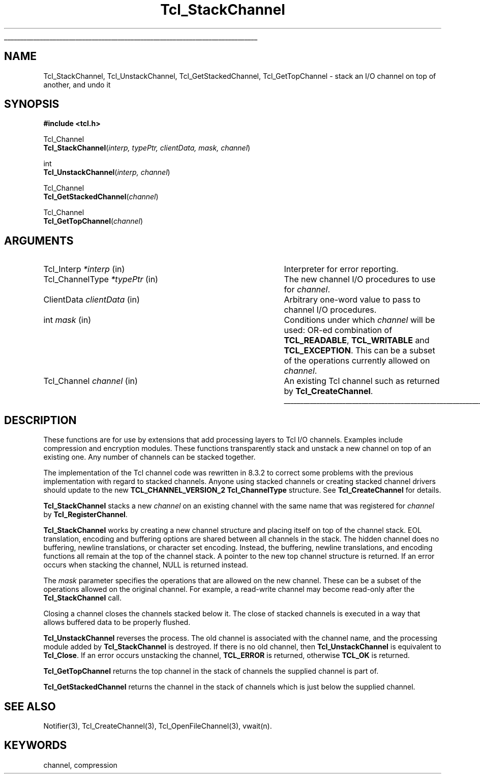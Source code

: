'\"
'\" Copyright (c) 1999-2000 Ajuba Solutions.
'\"
'\" See the file "license.terms" for information on usage and redistribution
'\" of this file, and for a DISCLAIMER OF ALL WARRANTIES.
'\"
'\" RCS: @(#) $Id: ChnlStack.3,v 1.4.4.1 2004/07/16 20:10:58 andreas_kupries Exp $
'\" The definitions below are for supplemental macros used in Tcl/Tk
'\" manual entries.
'\"
'\" .AP type name in/out ?indent?
'\"	Start paragraph describing an argument to a library procedure.
'\"	type is type of argument (int, etc.), in/out is either "in", "out",
'\"	or "in/out" to describe whether procedure reads or modifies arg,
'\"	and indent is equivalent to second arg of .IP (shouldn't ever be
'\"	needed;  use .AS below instead)
'\"
'\" .AS ?type? ?name?
'\"	Give maximum sizes of arguments for setting tab stops.  Type and
'\"	name are examples of largest possible arguments that will be passed
'\"	to .AP later.  If args are omitted, default tab stops are used.
'\"
'\" .BS
'\"	Start box enclosure.  From here until next .BE, everything will be
'\"	enclosed in one large box.
'\"
'\" .BE
'\"	End of box enclosure.
'\"
'\" .CS
'\"	Begin code excerpt.
'\"
'\" .CE
'\"	End code excerpt.
'\"
'\" .VS ?version? ?br?
'\"	Begin vertical sidebar, for use in marking newly-changed parts
'\"	of man pages.  The first argument is ignored and used for recording
'\"	the version when the .VS was added, so that the sidebars can be
'\"	found and removed when they reach a certain age.  If another argument
'\"	is present, then a line break is forced before starting the sidebar.
'\"
'\" .VE
'\"	End of vertical sidebar.
'\"
'\" .DS
'\"	Begin an indented unfilled display.
'\"
'\" .DE
'\"	End of indented unfilled display.
'\"
'\" .SO
'\"	Start of list of standard options for a Tk widget.  The
'\"	options follow on successive lines, in four columns separated
'\"	by tabs.
'\"
'\" .SE
'\"	End of list of standard options for a Tk widget.
'\"
'\" .OP cmdName dbName dbClass
'\"	Start of description of a specific option.  cmdName gives the
'\"	option's name as specified in the class command, dbName gives
'\"	the option's name in the option database, and dbClass gives
'\"	the option's class in the option database.
'\"
'\" .UL arg1 arg2
'\"	Print arg1 underlined, then print arg2 normally.
'\"
'\" RCS: @(#) $Id: man.macros,v 1.4 2000/08/25 06:18:32 ericm Exp $
'\"
'\"	# Set up traps and other miscellaneous stuff for Tcl/Tk man pages.
.if t .wh -1.3i ^B
.nr ^l \n(.l
.ad b
'\"	# Start an argument description
.de AP
.ie !"\\$4"" .TP \\$4
.el \{\
.   ie !"\\$2"" .TP \\n()Cu
.   el          .TP 15
.\}
.ta \\n()Au \\n()Bu
.ie !"\\$3"" \{\
\&\\$1	\\fI\\$2\\fP	(\\$3)
.\".b
.\}
.el \{\
.br
.ie !"\\$2"" \{\
\&\\$1	\\fI\\$2\\fP
.\}
.el \{\
\&\\fI\\$1\\fP
.\}
.\}
..
'\"	# define tabbing values for .AP
.de AS
.nr )A 10n
.if !"\\$1"" .nr )A \\w'\\$1'u+3n
.nr )B \\n()Au+15n
.\"
.if !"\\$2"" .nr )B \\w'\\$2'u+\\n()Au+3n
.nr )C \\n()Bu+\\w'(in/out)'u+2n
..
.AS Tcl_Interp Tcl_CreateInterp in/out
'\"	# BS - start boxed text
'\"	# ^y = starting y location
'\"	# ^b = 1
.de BS
.br
.mk ^y
.nr ^b 1u
.if n .nf
.if n .ti 0
.if n \l'\\n(.lu\(ul'
.if n .fi
..
'\"	# BE - end boxed text (draw box now)
.de BE
.nf
.ti 0
.mk ^t
.ie n \l'\\n(^lu\(ul'
.el \{\
.\"	Draw four-sided box normally, but don't draw top of
.\"	box if the box started on an earlier page.
.ie !\\n(^b-1 \{\
\h'-1.5n'\L'|\\n(^yu-1v'\l'\\n(^lu+3n\(ul'\L'\\n(^tu+1v-\\n(^yu'\l'|0u-1.5n\(ul'
.\}
.el \}\
\h'-1.5n'\L'|\\n(^yu-1v'\h'\\n(^lu+3n'\L'\\n(^tu+1v-\\n(^yu'\l'|0u-1.5n\(ul'
.\}
.\}
.fi
.br
.nr ^b 0
..
'\"	# VS - start vertical sidebar
'\"	# ^Y = starting y location
'\"	# ^v = 1 (for troff;  for nroff this doesn't matter)
.de VS
.if !"\\$2"" .br
.mk ^Y
.ie n 'mc \s12\(br\s0
.el .nr ^v 1u
..
'\"	# VE - end of vertical sidebar
.de VE
.ie n 'mc
.el \{\
.ev 2
.nf
.ti 0
.mk ^t
\h'|\\n(^lu+3n'\L'|\\n(^Yu-1v\(bv'\v'\\n(^tu+1v-\\n(^Yu'\h'-|\\n(^lu+3n'
.sp -1
.fi
.ev
.\}
.nr ^v 0
..
'\"	# Special macro to handle page bottom:  finish off current
'\"	# box/sidebar if in box/sidebar mode, then invoked standard
'\"	# page bottom macro.
.de ^B
.ev 2
'ti 0
'nf
.mk ^t
.if \\n(^b \{\
.\"	Draw three-sided box if this is the box's first page,
.\"	draw two sides but no top otherwise.
.ie !\\n(^b-1 \h'-1.5n'\L'|\\n(^yu-1v'\l'\\n(^lu+3n\(ul'\L'\\n(^tu+1v-\\n(^yu'\h'|0u'\c
.el \h'-1.5n'\L'|\\n(^yu-1v'\h'\\n(^lu+3n'\L'\\n(^tu+1v-\\n(^yu'\h'|0u'\c
.\}
.if \\n(^v \{\
.nr ^x \\n(^tu+1v-\\n(^Yu
\kx\h'-\\nxu'\h'|\\n(^lu+3n'\ky\L'-\\n(^xu'\v'\\n(^xu'\h'|0u'\c
.\}
.bp
'fi
.ev
.if \\n(^b \{\
.mk ^y
.nr ^b 2
.\}
.if \\n(^v \{\
.mk ^Y
.\}
..
'\"	# DS - begin display
.de DS
.RS
.nf
.sp
..
'\"	# DE - end display
.de DE
.fi
.RE
.sp
..
'\"	# SO - start of list of standard options
.de SO
.SH "STANDARD OPTIONS"
.LP
.nf
.ta 5.5c 11c
.ft B
..
'\"	# SE - end of list of standard options
.de SE
.fi
.ft R
.LP
See the \\fBoptions\\fR manual entry for details on the standard options.
..
'\"	# OP - start of full description for a single option
.de OP
.LP
.nf
.ta 4c
Command-Line Name:	\\fB\\$1\\fR
Database Name:	\\fB\\$2\\fR
Database Class:	\\fB\\$3\\fR
.fi
.IP
..
'\"	# CS - begin code excerpt
.de CS
.RS
.nf
.ta .25i .5i .75i 1i
..
'\"	# CE - end code excerpt
.de CE
.fi
.RE
..
.de UL
\\$1\l'|0\(ul'\\$2
..
.TH Tcl_StackChannel 3 8.3 Tcl "Tcl Library Procedures"
.BS
'\" Note:  do not modify the .SH NAME line immediately below!
.SH NAME
Tcl_StackChannel, Tcl_UnstackChannel, Tcl_GetStackedChannel, Tcl_GetTopChannel \- stack an I/O channel on top of another, and undo it
.SH SYNOPSIS
.nf
.nf
\fB#include <tcl.h>\fR
.sp
Tcl_Channel
\fBTcl_StackChannel\fR(\fIinterp, typePtr, clientData, mask, channel\fR)
.sp
int
\fBTcl_UnstackChannel\fR(\fIinterp, channel\fR)
.sp
Tcl_Channel
\fBTcl_GetStackedChannel\fR(\fIchannel\fR)
.sp
Tcl_Channel
\fBTcl_GetTopChannel\fR(\fIchannel\fR)
.sp
.SH ARGUMENTS
.AS Tcl_ChannelType
.AP Tcl_Interp *interp in
Interpreter for error reporting.
.AP Tcl_ChannelType *typePtr in
The new channel I/O procedures to use for \fIchannel\fP.
.AP ClientData clientData in
Arbitrary one-word value to pass to channel I/O procedures.
.AP int mask in
Conditions under which \fIchannel\fR will be used: OR-ed combination of
\fBTCL_READABLE\fR, \fBTCL_WRITABLE\fR and \fBTCL_EXCEPTION\fR.
This can be a subset of the operations currently allowed on \fIchannel\fP.
.AP Tcl_Channel channel in
An existing Tcl channel such as returned by \fBTcl_CreateChannel\fR.
.BE

.SH DESCRIPTION
.PP
These functions are for use by extensions that add processing layers to Tcl
I/O channels.  Examples include compression and encryption modules.  These
functions transparently stack and unstack a new channel on top of an
existing one.  Any number of channels can be stacked together.
.PP
The implementation of the Tcl channel code was rewritten in 8.3.2 to
correct some problems with the previous implementation with regard to
stacked channels.  Anyone using stacked channels or creating stacked
channel drivers should update to the new \fBTCL_CHANNEL_VERSION_2\fR
\fBTcl_ChannelType\fR structure.  See \fBTcl_CreateChannel\fR for details.
.PP
\fBTcl_StackChannel\fR stacks a new \fIchannel\fP on an existing channel
with the same name that was registered for \fIchannel\fP by
\fBTcl_RegisterChannel\fP.
.PP
\fBTcl_StackChannel\fR works by creating a new channel structure and
placing itself on top of the channel stack.  EOL translation, encoding and
buffering options are shared between all channels in the stack.  The hidden
channel does no buffering, newline translations, or character set encoding.
Instead, the buffering, newline translations, and encoding functions all
remain at the top of the channel stack.  A pointer to the new top channel
structure is returned.  If an error occurs when stacking the channel, NULL
is returned instead.
.PP
The \fImask\fP parameter specifies the operations that are allowed on the
new channel.  These can be a subset of the operations allowed on the
original channel.  For example, a read-write channel may become read-only
after the \fBTcl_StackChannel\fR call.
.PP
Closing a channel closes the channels stacked below it.  The close of
stacked channels is executed in a way that allows buffered data to be
properly flushed.
.PP
\fBTcl_UnstackChannel\fP reverses the process.  The old channel is
associated with the channel name, and the processing module added by
\fBTcl_StackChannel\fR is destroyed.  If there is no old channel, then
\fBTcl_UnstackChannel\fP is equivalent to \fBTcl_Close\fP.  If an error
occurs unstacking the channel, \fBTCL_ERROR\fR is returned, otherwise
\fBTCL_OK\fR is returned.
.PP
\fBTcl_GetTopChannel\fR returns the top channel in the stack of
channels the supplied channel is part of.
.PP
\fBTcl_GetStackedChannel\fR returns the channel in the stack of
channels which is just below the supplied channel.

.SH "SEE ALSO"
Notifier(3), Tcl_CreateChannel(3), Tcl_OpenFileChannel(3), vwait(n).

.SH KEYWORDS
channel, compression
